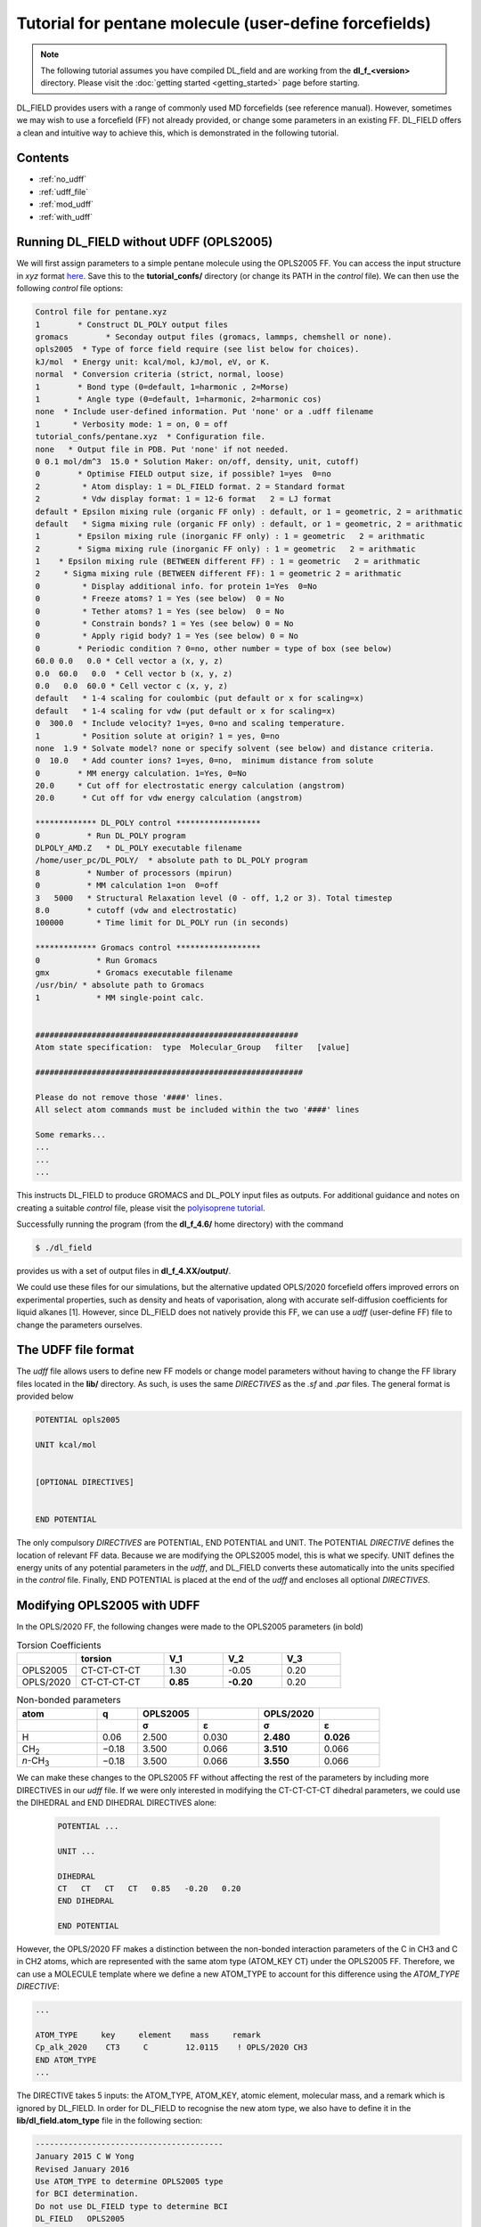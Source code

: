 Tutorial for pentane molecule (user-define forcefields)
=======================================================

.. note::
    The following tutorial assumes you have compiled DL_field and are working from the **dl_f_<version>** directory. Please visit
    the :doc:`getting started <getting_started>` page before starting.


DL_FIELD provides users with a range of commonly used MD forcefields (see reference manual). However, sometimes we may wish to use a forcefield (FF) not already provided,
or change some parameters in an existing FF. DL_FIELD offers a clean and intuitive way to 
achieve this, which is demonstrated in the following tutorial. 

Contents
--------

- :ref:`no_udff`
- :ref:`udff_file`
- :ref:`mod_udff`
- :ref:`with_udff`

.. _no_udff:

Running DL_FIELD without UDFF (OPLS2005)
----------------------------------------

We will first assign parameters to a simple pentane molecule using the OPLS2005 FF. You can 
access the input structure in *xyz* format `here <_static/pentane.xyz>`__. Save this to the 
**tutorial_confs/** directory (or change its PATH in the *control* file). We can then use the 
following *control* file options:

.. code-block:: text

    Control file for pentane.xyz
    1        * Construct DL_POLY output files
    gromacs        * Seconday output files (gromacs, lammps, chemshell or none). 
    opls2005  * Type of force field require (see list below for choices).
    kJ/mol  * Energy unit: kcal/mol, kJ/mol, eV, or K.
    normal  * Conversion criteria (strict, normal, loose)
    1        * Bond type (0=default, 1=harmonic , 2=Morse)
    1        * Angle type (0=default, 1=harmonic, 2=harmonic cos)
    none  * Include user-defined information. Put 'none' or a .udff filename
    1       * Verbosity mode: 1 = on, 0 = off
    tutorial_confs/pentane.xyz  * Configuration file.
    none   * Output file in PDB. Put 'none' if not needed.
    0 0.1 mol/dm^3  15.0 * Solution Maker: on/off, density, unit, cutoff)
    0        * Optimise FIELD output size, if possible? 1=yes  0=no
    2         * Atom display: 1 = DL_FIELD format. 2 = Standard format
    2         * Vdw display format: 1 = 12-6 format   2 = LJ format
    default * Epsilon mixing rule (organic FF only) : default, or 1 = geometric, 2 = arithmatic
    default   * Sigma mixing rule (organic FF only) : default, or 1 = geometric, 2 = arithmatic
    1        * Epsilon mixing rule (inorganic FF only) : 1 = geometric   2 = arithmatic
    2        * Sigma mixing rule (inorganic FF only) : 1 = geometric   2 = arithmatic
    1    * Epsilon mixing rule (BETWEEN different FF) : 1 = geometric   2 = arithmatic
    2     * Sigma mixing rule (BETWEEN different FF): 1 = geometric 2 = arithmatic
    0         * Display additional info. for protein 1=Yes  0=No
    0         * Freeze atoms? 1 = Yes (see below)  0 = No
    0         * Tether atoms? 1 = Yes (see below)  0 = No
    0         * Constrain bonds? 1 = Yes (see below) 0 = No
    0         * Apply rigid body? 1 = Yes (see below) 0 = No
    0        * Periodic condition ? 0=no, other number = type of box (see below)
    60.0 0.0   0.0 * Cell vector a (x, y, z)
    0.0  60.0   0.0  * Cell vector b (x, y, z)
    0.0   0.0  60.0 * Cell vector c (x, y, z)
    default   * 1-4 scaling for coulombic (put default or x for scaling=x)
    default   * 1-4 scaling for vdw (put default or x for scaling=x)
    0  300.0  * Include velocity? 1=yes, 0=no and scaling temperature.
    1         * Position solute at origin? 1 = yes, 0=no
    none  1.9 * Solvate model? none or specify solvent (see below) and distance criteria.
    0  10.0   * Add counter ions? 1=yes, 0=no,  minimum distance from solute
    0        * MM energy calculation. 1=Yes, 0=No
    20.0     * Cut off for electrostatic energy calculation (angstrom)
    20.0      * Cut off for vdw energy calculation (angstrom)

    ************* DL_POLY control ******************
    0          * Run DL_POLY program
    DLPOLY_AMD.Z   * DL_POLY executable filename
    /home/user_pc/DL_POLY/  * absolute path to DL_POLY program
    8          * Number of processors (mpirun)
    0          * MM calculation 1=on  0=off
    3   5000   * Structural Relaxation level (0 - off, 1,2 or 3). Total timestep
    8.0        * cutoff (vdw and electrostatic)
    100000       * Time limit for DL_POLY run (in seconds)

    ************* Gromacs control ******************
    0            * Run Gromacs
    gmx          * Gromacs executable filename
    /usr/bin/ * absolute path to Gromacs
    1            * MM single-point calc.


    ########################################################
    Atom state specification:  type  Molecular_Group   filter   [value]

    #########################################################

    Please do not remove those '####' lines.
    All select atom commands must be included within the two '####' lines

    Some remarks...
    ...
    ...
    ...

This instructs DL_FIELD to produce GROMACS and DL_POLY input files as outputs. For additional 
guidance and notes on creating a suitable *control* file, please visit the 
`polyisoprene tutorial <polyisoprene_melt>`__. 

Successfully running the program (from the **dl_f_4.6/** home directory) with the command 

.. code-block:: console

    $ ./dl_field

provides us with a set of output files in **dl_f_4.XX/output/**.

We could use these files for our simulations, but the alternative updated OPLS/2020 forcefield 
offers improved errors on experimental properties, such as density and heats of vaporisation, along 
with accurate self-diffusion coefficients for liquid alkanes [1]. However, since DL_FIELD does not
natively provide this FF, we can use a *udff* (user-define FF) file to change the 
parameters ourselves. 

.. _udff_file:

The UDFF file format
--------------------

The *udff* file allows users to define new FF models or change model parameters without 
having to change the FF library files located in the **lib/** directory. As such, is uses the 
same *DIRECTIVES* as the *.sf* and *.par* files. The general format is provided below 

.. code-block:: text

    POTENTIAL opls2005

    UNIT kcal/mol

    
    [OPTIONAL DIRECTIVES]
    

    END POTENTIAL

The only compulsory *DIRECTIVES* are POTENTIAL, END POTENTIAL and UNIT. The POTENTIAL 
*DIRECTIVE* defines the location of relevant FF data. Because we are modifying the OPLS2005 
model, this is what we specify. UNIT defines the energy units of any potential parameters in the 
*udff*, and DL_FIELD converts these automatically into the units specified in the *control* file. 
Finally, END POTENTIAL is placed at the end of the *udff* and encloses all optional *DIRECTIVES*. 

.. _mod_udff:

Modifying OPLS2005 with UDFF
----------------------------

In the OPLS/2020 FF, the following changes were made to the OPLS2005 parameters (in bold)

.. list-table:: Torsion Coefficients
   :widths: 20 30 20 20 20
   :header-rows: 1

   * -  
     - torsion
     - V_1
     - V_2
     - V_3
   * - OPLS2005
     - CT-CT-CT-CT
     - 1.30
     - -0.05
     - 0.20
   * - OPLS/2020
     - CT-CT-CT-CT
     - **0.85**
     - **-0.20**
     - 0.20

.. list-table:: Non-bonded parameters
   :widths: 20 10 15 15 15 15
   :header-rows: 2

   * - atom
     - q
     - OPLS2005
     - 
     - OPLS/2020
     - 
   * - 
     - 
     - σ
     - ε
     - σ
     - ε
   * - H
     - 0.06
     - 2.500
     - 0.030
     - **2.480**
     - **0.026**
   * - CH\ :sub:`2`
     - −0.18
     - 3.500
     - 0.066
     - **3.510**
     - 0.066
   * - *n*-CH\ :sub:`3`
     - −0.18
     - 3.500
     - 0.066
     - **3.550**
     - 0.066


We can make these changes to the OPLS2005 FF without affecting the rest of the parameters by 
including more DIRECTIVES in our *udff* file. If we were only interested in modifying the 
CT-CT-CT-CT dihedral parameters, we could use the DIHEDRAL and END DIHEDRAL
DIRECTIVES alone:

 .. code-block:: text

    POTENTIAL ...

    UNIT ...

    DIHEDRAL
    CT   CT   CT   CT   0.85   -0.20   0.20
    END DIHEDRAL

    END POTENTIAL

However, the OPLS/2020 FF makes a distinction between the non-bonded interaction parameters of the 
C in CH3 and C in CH2 atoms, which are represented with the same atom type (ATOM_KEY CT) under
the OPLS2005 FF. Therefore, we can use a MOLECULE template where we define a new ATOM_TYPE to 
account for this difference using the *ATOM_TYPE* *DIRECTIVE*:

.. code-block:: text

    ...

    ATOM_TYPE     key     element    mass     remark
    Cp_alk_2020    CT3     C        12.0115    ! OPLS/2020 CH3
    END ATOM_TYPE
    ...

The DIRECTIVE takes 5 inputs: the ATOM_TYPE, ATOM_KEY, atomic element, molecular mass, and a remark 
which is ignored by DL_FIELD. In order for DL_FIELD to recognise the new atom type, we also have to define it 
in the **lib/dl_field.atom_type** file in the following section:

.. code-block:: text

  ----------------------------------------
  January 2015 C W Yong
  Revised January 2016
  Use ATOM_TYPE to determine OPLS2005 type
  for BCI determination.
  Do not use DL_FIELD type to determine BCI
  DL_FIELD   OPLS2005
  CT         C135      Cp_alk_2020 * add this line
  CT         C135      C_alkane
  CT         C135      Cp_alkane
  CT         C135      Cs_alkane
  ...

We then define our new MOLECULE, and its connections, which includes 
the new ATOM_TYPE with the MOLECULE_TYPE and MOLECULE DIRECTIVES:


.. code-block:: text

    ...

    MOLECULE_TYPE MOLECULE_KEY total_mass
    pentane        PENT         72.1531  ! C5H12
    END MOLECULE_TYPE



    MOLECULE pentane 17 0
    C1   Cp_alk_2020 -0.18
    H11  HC_alkane  0.06              H11 H21 H31 H41 H51 
    H12  HC_alkane  0.06              |   |   |   |   |
    H13  HC_alkane  0.06          H12-C1--C2--C3--C4--C5-H62
    C2   Cs_alkane -0.12              |   |   |   |   |
    H21  HC_alkane  0.06             H13 H22 H32 H42 H52 
    H22  HC_alkane  0.06
    C3   Cs_alkane -0.12
    H31  HC_alkane  0.06
    H32  HC_alkane  0.06
    C4   Cs_alkane -0.12
    H41  HC_alkane  0.06
    H42  HC_alkane  0.06
    C5   Cp_alk_2020 -0.18
    H51  HC_alkane  0.06
    H62  HC_alkane  0.06
    H52  HC_alkane  0.06
    CONNECT C1  > H11 H12 H13 C2
    CONNECT H11 > C1
    CONNECT H12 > C1
    CONNECT H13 > C1
    CONNECT C2  > C1 H21 H22 C3
    CONNECT H21 > C2
    CONNECT H22 > C2
    CONNECT C3  > H31 H32 C2 C4
    CONNECT H31 > C3
    CONNECT H32 > C3
    CONNECT C4  > H41 H42 C3 C5
    CONNECT H41 > C4
    CONNECT H42 > C4
    CONNECT C5  > H51 H62 H52 C4
    CONNECT H51 > C5
    CONNECT H62 > C5
    CONNECT H52 > C5
    END MOLECULE

    ...

The MOLECULE_TYPE DIRECTIVE defines the MOLECULE_TYPE (pentane), MOLECULE_KEY and total mass of the 
MOLECULE. The MOLECULE_KEY is an important MOLECULE identifier which will be used in its *pdb* file. 
To conform to the *pdb* format, it can be up to 4 characters long. 

The MOLECULE directive then defines each ATOM in the MOLECULE, along with their explicit connections 
via the CONNECT DIRECTIVE. Here, there are additional optional DIRECTIVES which can exclude or only 
include certain MOLECULE interactions, which we will not make use of in this tutorial. Consult the 
reference manual for more information.

An issue with defining a new ATOM_TYPE is that now we have to explicitly include every relevant
BOND, ANGLE and DIHEDRAL parameter which includes it, most of which remain unchanged 
from the OPLS2005 FF. This would be tedious, so DL_FIELD provides an EQUIVALENCE DIRECTIVE to help. 
We can use this to match FF parameters of different ATOM_KEYS. For our MOLECULE:

.. code-block:: text

    ...

    EQUIVALENCE
    CT3  >  bond_CT angle_CT dihedral_CT inv_CT imp_CT shell_CT tbp_CT
    END EQUIVALENCE

    ...

This treats the CT3 ATOM_KEY associated with our newly defined ATOM_TYPE as the ATOM_TYPE CT, and 
assigns its FF parameters accordingly. In this example, we have done so for every parameter 
except the non-bonded ones (vdw_CT), which differ between CT and CT3 atoms. For more information, 
consult the reference manual. 

Finally, we need to complete the *udff* file by modifying the required FF paramaters. Note that, since, 
we matched the CT3 and CT DIHEDRAL parameters, we only need to define one new dihedral.

.. code-block:: text

    ...

    VDW 
    CT  3.510 0.066
    CT3 3.550 0.066
    HC  2.480 0.026
    END VDW 

    DIHEDRAL 
    CT   CT   CT   CT   0.85  -0.20  0.20
    END DIHEDRAL

    ...

Here, the VDW DIRECTIVE defines new σ and ε values for ATOM_TYPES CT, CT3 and HC; which are all modified under the OPLS/2020 FF. 
The completed *udff* file is printed below:


.. code-block:: text

    POTENTIAL OPLS2005

    UNIT kcal/mol

    ATOM_TYPE     key     element    mass     remark
    Cp_alk_2020    CT3     C        12.0115    ! OPLS/2020 CH3
    END ATOM_TYPE

    MOLECULE_TYPE MOLECULE_KEY total_mass
    pentane        PENT         72.1531  ! C5H12
    END MOLECULE_TYPE



    MOLECULE pentane 17 0
    C1   Cp_alk_2020 -0.18
    H11  HC_alkane  0.06              H11 H21 H31 H41 H51 
    H12  HC_alkane  0.06              |   |   |   |   |
    H13  HC_alkane  0.06          H12-C1--C2--C3--C4--C5-H62
    C2   Cs_alkane -0.12              |   |   |   |   |
    H21  HC_alkane  0.06             H13 H22 H32 H42 H52 
    H22  HC_alkane  0.06
    C3   Cs_alkane -0.12
    H31  HC_alkane  0.06
    H32  HC_alkane  0.06
    C4   Cs_alkane -0.12
    H41  HC_alkane  0.06
    H42  HC_alkane  0.06
    C5   Cp_alk_2020 -0.18
    H51  HC_alkane  0.06
    H62  HC_alkane  0.06
    H52  HC_alkane  0.06
    CONNECT C1  > H11 H12 H13 C2
    CONNECT H11 > C1
    CONNECT H12 > C1
    CONNECT H13 > C1
    CONNECT C2  > C1 H21 H22 C3
    CONNECT H21 > C2
    CONNECT H22 > C2
    CONNECT C3  > H31 H32 C2 C4
    CONNECT H31 > C3
    CONNECT H32 > C3
    CONNECT C4  > H41 H42 C3 C5
    CONNECT H41 > C4
    CONNECT H42 > C4
    CONNECT C5  > H51 H62 H52 C4
    CONNECT H51 > C5
    CONNECT H62 > C5
    CONNECT H52 > C5
    END MOLECULE


    EQUIVALENCE
    CT3  >  bond_CT angle_CT dihedral_CT inv_CT imp_CT shell_CT tbp_CT
    END EQUIVALENCE


    VDW 
    CT  3.510 0.066
    CT3 3.550 0.066
    HC  2.480 0.026
    END VDW 

    DIHEDRAL 
    CT   CT   CT   CT   0.85  -0.20  0.20
    END DIHEDRAL


    END POTENTIAL


.. _with_udff:

Running DL_FIELD with UDFF 
--------------------------

To use it, we can provide DL_FIELD with a *pdb* file with the correct atom labelling (download `here <_static/pentane.pdb>`__). Move 
this to the appropriate directory and then make sure the following two lines of the *control* file are modified:

.. code-block:: text

    ...
    pentane.udff * Include path to .udff file (previously 'none')
    ...
    tutorial_confs/pentane.pbd  * Configuration file. Change from .xyz to .pdb

  
Run DL_FIELD with 

.. code-block:: console

    $ ./dl_field

and verify yourself that the output files in **dl_f_4.XX/output/** contain the modified parameters.


[1]: Ghahremanpour MM, Tirado-Rives J, Jorgensen WL. Refinement of the Optimized Potentials 
for Liquid Simulations Force Field for Thermodynamics and Dynamics of Liquid Alkanes. 
J Phys Chem B. 2022 Aug 11;126(31):5896-5907. doi: 10.1021/acs.jpcb.2c03686. Epub 2022 Aug 1. 
PMID: 35914179; PMCID: PMC9939004.
















